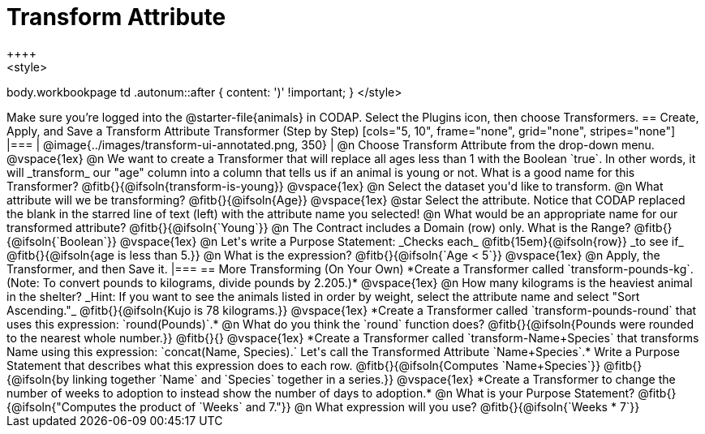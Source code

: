 = Transform Attribute
++++
<style>
body.workbookpage td .autonum::after { content: ')' !important; }
</style>
++++
Make sure you’re logged into the @starter-file{animals} in CODAP. Select the Plugins icon, then choose Transformers.

== Create, Apply, and Save a Transform Attribute Transformer (Step by Step)

[cols="5, 10", frame="none", grid="none", stripes="none"]
|===
| @image{../images/transform-ui-annotated.png, 350}
|
@n Choose Transform Attribute from the drop-down menu.

@vspace{1ex}

@n We want to create a Transformer that will replace all ages less than 1 with the Boolean `true`. In other words, it will _transform_ our "age" column into a column that tells us if an animal is young or not. What is a good name for this Transformer?

@fitb{}{@ifsoln{transform-is-young}}

@vspace{1ex}

@n Select the dataset you'd like to transform.

@n What attribute will we be transforming? @fitb{}{@ifsoln{Age}}

@vspace{1ex}

@star Select the attribute. Notice that CODAP replaced the blank in the starred line of text (left) with the attribute name you selected!

@n What would be an appropriate name for our transformed attribute? @fitb{}{@ifsoln{`Young`}}

@n The Contract includes a Domain (row) only. What is the Range? @fitb{}{@ifsoln{`Boolean`}}

@vspace{1ex}

@n Let's write a Purpose Statement: _Checks each_ @fitb{15em}{@ifsoln{row}} _to see if_ @fitb{}{@ifsoln{age is less than 5.}}

@n What is the expression? @fitb{}{@ifsoln{`Age < 5`}}

@vspace{1ex}

@n Apply, the Transformer, and then Save it.

|===

== More Transforming (On Your Own)

*Create a Transformer called `transform-pounds-kg`. (Note: To convert pounds to kilograms, divide pounds by 2.205.)*

@vspace{1ex}

@n How many kilograms is the heaviest animal in the shelter? _Hint: If you want to see the animals listed in order by weight, select the attribute name and select "Sort Ascending."_

@fitb{}{@ifsoln{Kujo is 78 kilograms.}}

@vspace{1ex}

*Create a Transformer called `transform-pounds-round` that uses this expression: `round(Pounds)`.*

@n What do you think the `round` function does? @fitb{}{@ifsoln{Pounds were rounded to the nearest whole number.}}

@fitb{}{}

@vspace{1ex}

*Create a Transformer called `transform-Name+Species` that transforms Name using this expression: `concat(Name, Species).` Let's call the Transformed Attribute `Name+Species`.*

Write a Purpose Statement that describes what this expression does to each row. @fitb{}{@ifsoln{Computes `Name+Species`}}

@fitb{}{@ifsoln{by linking together `Name` and `Species` together in a series.}}

@vspace{1ex}

*Create a Transformer to change the number of weeks to adoption to instead show the number of days to adoption.*

@n What is your Purpose Statement? @fitb{}{@ifsoln{"Computes the product of `Weeks` and 7."}}

@n What expression will you use? @fitb{}{@ifsoln{`Weeks * 7`}}


